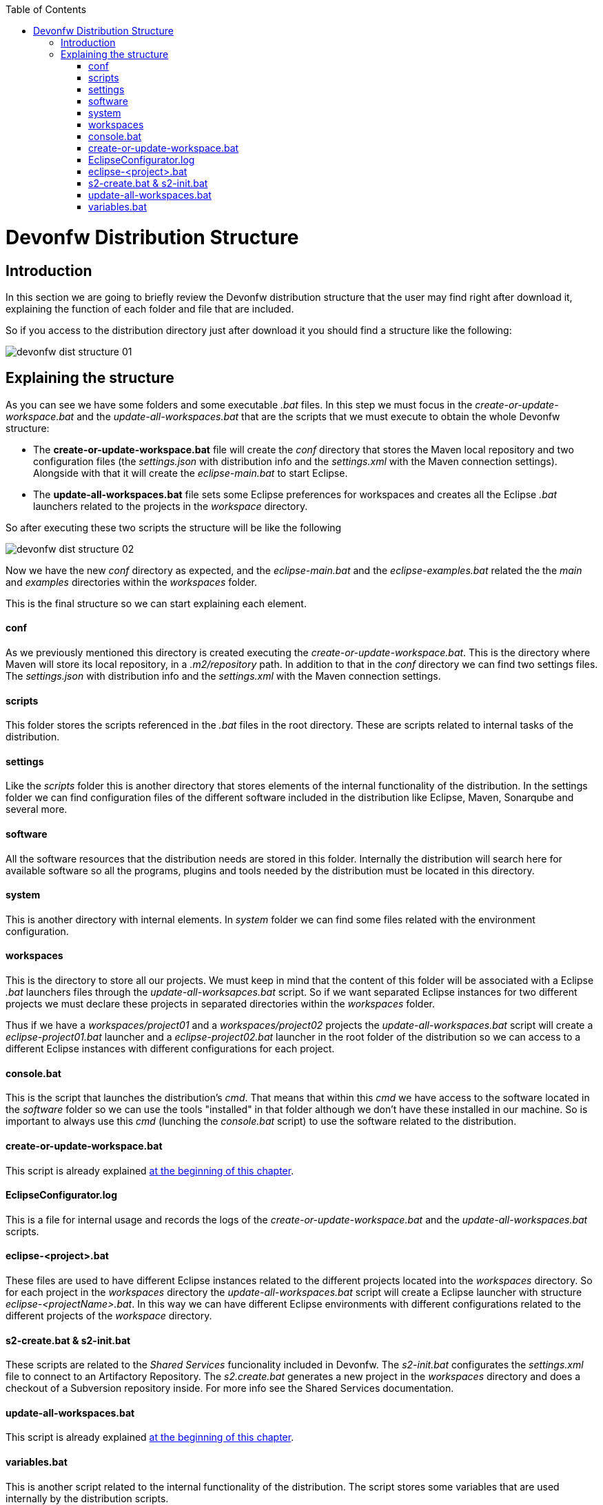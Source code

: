 :toc: macro
toc::[]

= Devonfw Distribution Structure
== Introduction
In this section we are going to briefly review the Devonfw distribution structure that the user may find right after download it, explaining the function of each folder and file that are included.

So if you access to the distribution directory just after download it you should find a structure like the following:

image::images/devonfw-dist-structure/devonfw-dist-structure-01.png[,scalewidth=80%]

== Explaining the structure

As you can see we have some folders and some executable _.bat_ files. In this step we must focus in the _create-or-update-workspace.bat_ and the _update-all-workspaces.bat_ that are the scripts that we must execute to obtain the whole Devonfw structure:

- The *create-or-update-workspace.bat* file will create the _conf_ directory that stores the Maven local repository and two configuration files (the _settings.json_ with distribution info and the _settings.xml_ with the Maven connection settings). Alongside with that it will create the _eclipse-main.bat_ to start Eclipse.

- The *update-all-workspaces.bat* file sets some Eclipse preferences for workspaces and creates all the Eclipse _.bat_ launchers related to the projects in the _workspace_ directory.

So after executing these two scripts the structure will be like the following

image::images/devonfw-dist-structure/devonfw-dist-structure-02.png[,scalewidth=80%]

Now we have the new _conf_ directory as expected, and the _eclipse-main.bat_ and the _eclipse-examples.bat_ related the the _main_ and _examples_ directories within the _workspaces_ folder.

This is the final structure so we can start explaining each element.

==== conf
As we previously mentioned this directory is created executing the _create-or-update-workspace.bat_. This is the directory where Maven will store its local repository, in a _.m2/repository_ path. In addition to that in the _conf_ directory we can find two settings files. The _settings.json_ with distribution info and the _settings.xml_ with the Maven connection settings.

==== scripts
This folder stores the scripts referenced in the _.bat_ files in the root directory. These are scripts related to internal tasks of the distribution.

==== settings
Like the _scripts_ folder this is another directory that stores elements of the internal functionality of the distribution. In the settings folder we can find configuration files of the different software included in the distribution like Eclipse, Maven, Sonarqube and several more.

==== software
All the software resources that the distribution needs are stored in this folder. Internally the distribution will search here for available software so all the programs, plugins and tools needed by the distribution must be located in this directory.

==== system
This is another directory with internal elements. In _system_ folder we can find some files related with the environment configuration.

==== workspaces
This is the directory to store all our projects. We must keep in mind that the content of this folder will be associated with a Eclipse _.bat_ launchers files through the _update-all-worksapces.bat_ script. So if we want separated Eclipse instances for two different projects we must declare these projects in separated directories within the _workspaces_ folder.

Thus if we have a _workspaces/project01_ and a _workspaces/project02_ projects the _update-all-workspaces.bat_ script will create a _eclipse-project01.bat_ launcher and a _eclipse-project02.bat_ launcher in the root folder of the distribution so we can access to a different Eclipse instances with different configurations for each project.

==== console.bat
This is the script that launches the distribution's _cmd_. That means that within this _cmd_ we have access to the software located in the _software_ folder so we can use the tools "installed" in that folder although we don't have these installed in our machine. So is important to always use this _cmd_ (lunching the _console.bat_ script) to use the software related to the distribution.

==== create-or-update-workspace.bat
This script is already explained link:getting-started-distribution-structure#explaining-the-structure[at the beginning of this chapter].

==== EclipseConfigurator.log
This is a file for internal usage and records the logs of the _create-or-update-workspace.bat_ and the _update-all-workspaces.bat_ scripts.

==== eclipse-<project>.bat
These files are used to have different Eclipse instances related to the different projects located into the _workspaces_ directory. So for each project in the _workspaces_ directory the _update-all-workspaces.bat_ script will create a Eclipse launcher with structure _eclipse-<projectName>.bat_. In this way we can have different Eclipse environments with different configurations related to the different projects of the _workspace_ directory.

==== s2-create.bat & s2-init.bat
These scripts are related to the _Shared Services_ funcionality included in Devonfw. 
The _s2-init.bat_ configurates the _settings.xml_ file to connect to an Artifactory Repository.
The _s2.create.bat_ generates a new project in the _workspaces_ directory and does a checkout of a Subversion repository inside.
For more info see the Shared Services documentation.

==== update-all-workspaces.bat
This script is already explained link:getting-started-distribution-structure#explaining-the-structure[at the beginning of this chapter].

==== variables.bat
This is another script related to the internal functionality of the distribution. The script stores some variables that are used internally by the distribution scripts.

